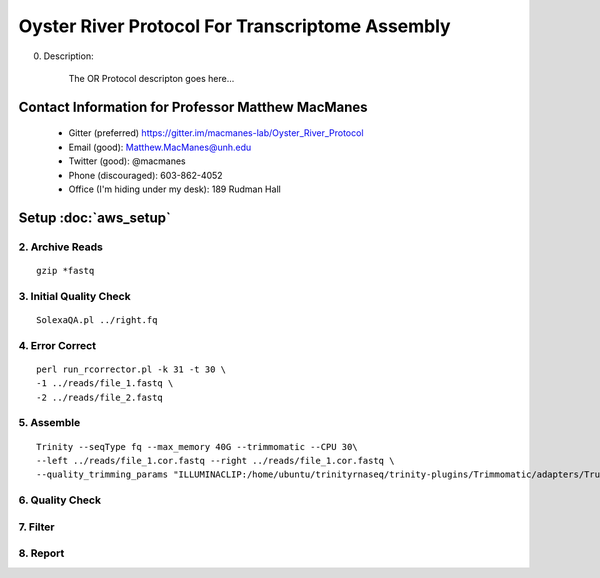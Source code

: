 ==============================================
Oyster River Protocol For Transcriptome Assembly
==============================================

0. Description:

    The OR Protocol descripton goes here...

--------------------------------------------------
Contact Information for Professor Matthew MacManes
--------------------------------------------------

    - Gitter (preferred) https://gitter.im/macmanes-lab/Oyster_River_Protocol
    - Email (good): Matthew.MacManes@unh.edu
    - Twitter (good): @macmanes
    - Phone (discouraged): 603-862-4052
    - Office (I'm hiding under my desk): 189 Rudman Hall

--------------------------------------------------
Setup :doc:`aws_setup`
--------------------------------------------------

2. Archive Reads
-----------------------------------
::

  gzip *fastq

3. Initial Quality Check
-----------------------------------

::

  SolexaQA.pl ../right.fq
  

4. Error Correct
-----------------------------------

::

  perl run_rcorrector.pl -k 31 -t 30 \
  -1 ../reads/file_1.fastq \
  -2 ../reads/file_2.fastq

5. Assemble
-----------------------------------

::

  Trinity --seqType fq --max_memory 40G --trimmomatic --CPU 30\
  --left ../reads/file_1.cor.fastq --right ../reads/file_1.cor.fastq \
  --quality_trimming_params "ILLUMINACLIP:/home/ubuntu/trinityrnaseq/trinity-plugins/Trimmomatic/adapters/TruSeq3-PE-2.fa:2:40:15 LEADING:2   TRAILING:2 MINLEN:25"

6. Quality Check
-----------------------------------

7. Filter
-----------------------------------

8. Report
-----------------------------------
